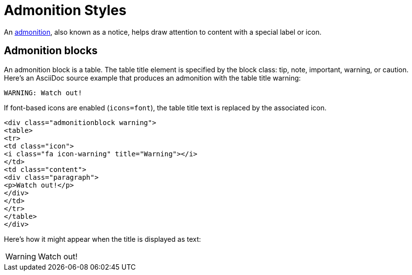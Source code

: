 = Admonition Styles
:navtitle: Admonitions

An xref:asciidoc/admonitions.adoc[admonition], also known as a notice, helps draw attention to content with a special label or icon.

== Admonition blocks

An admonition block is a table.
The table title element is specified by the block class: tip, note, important, warning, or caution.
Here's an AsciiDoc source example that produces an admonition with the table title warning:

[source,asciidoc]
----
WARNING: Watch out!
----

If font-based icons are enabled (`icons=font`), the table title text is replaced by the associated icon.

[source,html]
----
<div class="admonitionblock warning">
<table>
<tr>
<td class="icon">
<i class="fa icon-warning" title="Warning"></i>
</td>
<td class="content">
<div class="paragraph">
<p>Watch out!</p>
</div>
</td>
</tr>
</table>
</div>
----

Here's how it might appear when the title is displayed as text:

WARNING: Watch out!
